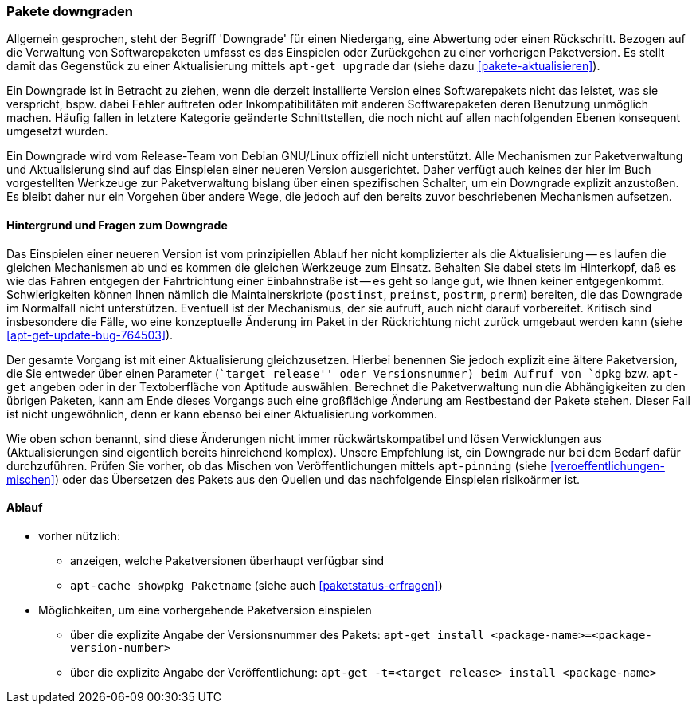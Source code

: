 // Datei: ./werkzeuge/paketoperationen/pakete-downgraden.adoc

// Baustelle: Rohtext

[[pakete-downgraden]]

=== Pakete downgraden ===

// Stichworte für den Index
(((Paket, downgraden)))

Allgemein gesprochen, steht der Begriff 'Downgrade' für einen
Niedergang, eine Abwertung oder einen Rückschritt. Bezogen auf die
Verwaltung von Softwarepaketen umfasst es das Einspielen oder
Zurückgehen zu einer vorherigen Paketversion. Es stellt damit das
Gegenstück zu einer Aktualisierung mittels `apt-get upgrade` dar (siehe
dazu <<pakete-aktualisieren>>).

Ein Downgrade ist in Betracht zu ziehen, wenn die derzeit installierte
Version eines Softwarepakets nicht das leistet, was sie verspricht,
bspw. dabei Fehler auftreten oder Inkompatibilitäten mit anderen
Softwarepaketen deren Benutzung unmöglich machen. Häufig fallen in
letztere Kategorie geänderte Schnittstellen, die noch nicht auf allen
nachfolgenden Ebenen konsequent umgesetzt wurden.

Ein Downgrade wird vom Release-Team von Debian GNU/Linux offiziell nicht
unterstützt. Alle Mechanismen zur Paketverwaltung und Aktualisierung
sind auf das Einspielen einer neueren Version ausgerichtet. Daher
verfügt auch keines der hier im Buch vorgestellten Werkzeuge zur
Paketverwaltung bislang über einen spezifischen Schalter, um ein
Downgrade explizit anzustoßen. Es bleibt daher nur ein Vorgehen über
andere Wege, die jedoch auf den bereits zuvor beschriebenen Mechanismen
aufsetzen.

==== Hintergrund und Fragen zum Downgrade ====

// Stichworte für den Index
(((Maintainer-Skripte, postinst)))
(((Maintainer-Skripte, postrm)))
(((Maintainer-Skripte, preinst)))
(((Maintainer-Skripte, prerm)))

Das Einspielen einer neueren Version ist vom prinzipiellen Ablauf her
nicht komplizierter als die Aktualisierung -- es laufen die gleichen
Mechanismen ab und es kommen die gleichen Werkzeuge zum Einsatz.
Behalten Sie dabei stets im Hinterkopf, daß es wie das Fahren entgegen
der Fahrtrichtung einer Einbahnstraße ist -- es geht so lange gut, wie
Ihnen keiner entgegenkommt. Schwierigkeiten können Ihnen nämlich die
Maintainerskripte (`postinst`, `preinst`, `postrm`, `prerm`) bereiten,
die das Downgrade im Normalfall nicht unterstützen. Eventuell ist der
Mechanismus, der sie aufruft, auch nicht darauf vorbereitet. Kritisch
sind insbesondere die Fälle, wo eine konzeptuelle Änderung im Paket in
der Rückrichtung nicht zurück umgebaut werden kann (siehe
<<apt-get-update-bug-764503>>).

Der gesamte Vorgang ist mit einer Aktualisierung gleichzusetzen. Hierbei
benennen Sie jedoch explizit eine ältere Paketversion, die Sie entweder
über einen Parameter (``target release'' oder Versionsnummer) beim
Aufruf von `dpkg` bzw. `apt-get` angeben oder in der Textoberfläche von
Aptitude auswählen. Berechnet die Paketverwaltung nun die Abhängigkeiten
zu den übrigen Paketen, kann am Ende dieses Vorgangs auch eine
großflächige Änderung am Restbestand der Pakete stehen. Dieser Fall ist
nicht ungewöhnlich, denn er kann ebenso bei einer Aktualisierung
vorkommen.

Wie oben schon benannt, sind diese Änderungen nicht immer
rückwärtskompatibel und lösen Verwicklungen aus (Aktualisierungen sind
eigentlich bereits hinreichend komplex). Unsere Empfehlung ist, ein
Downgrade nur bei dem Bedarf dafür durchzuführen. Prüfen Sie vorher, ob
das Mischen von Veröffentlichungen mittels `apt-pinning` (siehe
<<veroeffentlichungen-mischen>>) oder das Übersetzen des Pakets aus den
Quellen und das nachfolgende Einspielen risikoärmer ist.

==== Ablauf ====

// Stichworte für den Index
(((apt-cache, showpkg)))
(((apt-get, -t install)))
(((Paket, verfügbare Versionen anzeigen)))
(((Pakete aktualisieren, verfügbare Versionen anzeigen)))

* vorher nützlich:
** anzeigen, welche Paketversionen überhaupt verfügbar sind
** `apt-cache showpkg Paketname` (siehe auch <<paketstatus-erfragen>>)

* Möglichkeiten, um eine vorhergehende Paketversion einspielen
** über die explizite Angabe der Versionsnummer des Pakets: `apt-get install <package-name>=<package-version-number>`
** über die explizite Angabe der Veröffentlichung: `apt-get -t=<target release> install <package-name>`

// Datei (Ende): ./werkzeuge/paketoperationen/pakete-downgraden.adoc
